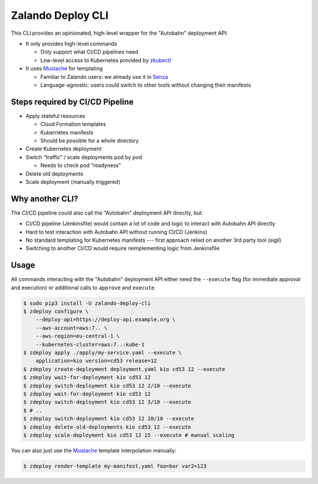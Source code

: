 ==================
Zalando Deploy CLI
==================

.. image:: https://travis-ci.org/zalando-incubator/zalando-deploy-cli.svg?branch=master
   :target: https://travis-ci.org/zalando-incubator/zalando-deploy-cli
   :alt: Build Status

.. image:: https://coveralls.io/repos/zalando-incubator/zalando-deploy-cli/badge.svg
   :target: https://coveralls.io/r/zalando-incubator/zalando-deploy-cli
   :alt: Code Coverage

.. image:: https://img.shields.io/pypi/dw/zalando-deploy-cli.svg
   :target: https://pypi.python.org/pypi/zalando-deploy-cli/
   :alt: PyPI Downloads

.. image:: https://img.shields.io/pypi/v/zalando-deploy-cli.svg
   :target: https://pypi.python.org/pypi/zalando-deploy-cli/
   :alt: Latest PyPI version

.. image:: https://img.shields.io/pypi/l/zalando-deploy-cli.svg
   :target: https://pypi.python.org/pypi/zalando-deploy-cli/
   :alt: License

This CLI provides an opinionated, high-level wrapper for the "Autobahn" deployment API:

* It only provides high-level commands

  * Only support what CI/CD pipelines need
  * Low-level access to Kubernetes provided by `zkubectl`_

* It uses Mustache_ for templating

  * Familiar to Zalando users: we already use it in Senza_
  * Language-agnostic: users could switch to other tools without changing their manifests

Steps required by CI/CD Pipeline
================================

* Apply stateful resources

  * Cloud Formation templates
  * Kubernetes manifests
  * Should be possible for a whole directory

* Create Kubernetes deployment
* Switch “traffic” / scale deployments pod by pod

  * Needs to check pod “readyness”

* Delete old deployments
* Scale deployment (manually triggered)

Why another CLI?
================

The CI/CD pipeline could also call the "Autobahn" deployment API directly, but:

* CI/CD pipeline (Jenkinsfile) would contain a lot of code and logic to interact with Autobahn API directly
* Hard to test interaction with Autobahn API without running CI/CD (Jenkins)
* No standard templating for Kubernetes manifests --- first approach relied on another 3rd party tool (sigil)
* Switching to another CI/CD would require reimplementing logic from Jenkinsfile

Usage
=====

All commands interacting with the "Autobahn" deployment API either need the ``--execute`` flag (for immediate approval and execution) or additional calls to ``approve`` and ``execute``.

.. code-block:: bash

    $ sudo pip3 install -U zalando-deploy-cli
    $ zdeploy configure \
        --deploy-api=https://deploy-api.example.org \
        --aws-account=aws:7.. \
        --aws-region=eu-central-1 \
        --kubernetes-cluster=aws:7..:kube-1
    $ zdeploy apply ./apply/my-service.yaml --execute \
        application=kio version=cd53 release=12
    $ zdeploy create-deployment deployment.yaml kio cd53 12 --execute
    $ zdeploy wait-for-deployment kio cd53 12
    $ zdeploy switch-deployment kio cd53 12 2/10 --execute
    $ zdeploy wait-for-deployment kio cd53 12
    $ zdeploy switch-deployment kio cd53 12 3/10 --execute
    $ # ..
    $ zdeploy switch-deployment kio cd53 12 10/10 --execute
    $ zdeploy delete-old-deployments kio cd53 12 --execute
    $ zdeploy scale-deployment kio cd53 12 15 --execute # manual scaling

You can also just use the Mustache_ template interpolation manually:

.. code-block:: bash

    $ zdeploy render-template my-manifest.yaml foo=bar var2=123


.. _zkubectl: https://github.com/zalando-incubator/zalando-kubectl
.. _Mustache: http://mustache.github.io/
.. _Senza: https://github.com/zalando-stups/senza
